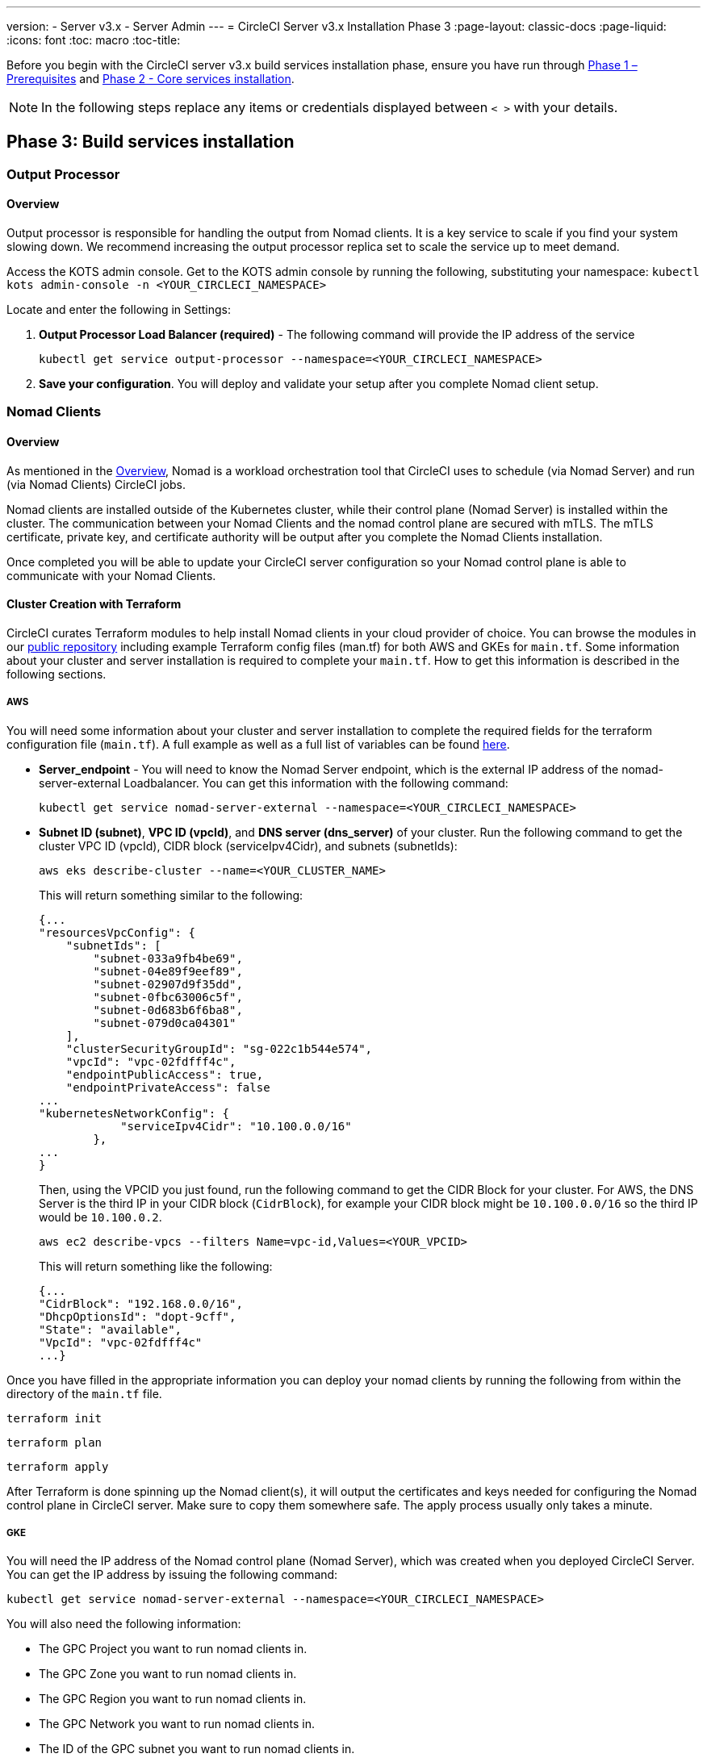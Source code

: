 ---
version:
- Server v3.x
- Server Admin
---
= CircleCI Server v3.x Installation Phase 3
:page-layout: classic-docs
:page-liquid:
:icons: font
:toc: macro
:toc-title:

Before you begin with the CircleCI server v3.x build services installation phase, ensure you have run through xref:server-3-install-prerequisites.adoc[Phase 1 – Prerequisites] and xref:server-3-install.adoc[Phase 2 - Core services installation].

NOTE: In the following steps replace any items or credentials displayed between `< >` with your details.

toc::[]

== Phase 3: Build services installation

=== Output Processor 
==== Overview 
Output processor is responsible for handling the output from Nomad clients. It is a key service to scale if you find your system slowing down. We recommend increasing the output processor replica set to scale the service up to meet demand. 

Access the KOTS admin console. Get to the KOTS admin console by running the following, substituting your namespace: `kubectl kots admin-console -n <YOUR_CIRCLECI_NAMESPACE>`

Locate and enter the following in Settings: 

. *Output Processor Load Balancer (required)* - 
The following command will provide the IP address of the service 
+
```bash
kubectl get service output-processor --namespace=<YOUR_CIRCLECI_NAMESPACE>
```

. *Save your configuration*. You will deploy and validate your setup after you complete Nomad client setup.  

=== Nomad Clients 
==== Overview  
As mentioned in the link:https://circleci.com/docs/2.0/server-3-overview[Overview], Nomad is a workload orchestration tool that CircleCI uses to schedule (via Nomad Server) and run (via Nomad Clients) CircleCI jobs.

Nomad clients are installed outside of the Kubernetes cluster, while their control plane (Nomad Server) is installed within the cluster. The communication between your Nomad Clients and the nomad control plane are secured with mTLS. The mTLS certificate, private key, and certificate authority will be output after you complete the Nomad Clients installation. 

Once completed you will be able to update your CircleCI server configuration so your Nomad control plane is able to communicate with your Nomad Clients. 

==== Cluster Creation with Terraform

CircleCI curates Terraform modules to help install Nomad clients in your cloud provider of choice. You can browse the modules in our link:https://github.com/CircleCI-Public/server-terraform[public repository] including example Terraform config files (man.tf) for both AWS and GKEs for `main.tf`. Some information about your cluster and server installation is required to complete your `main.tf`. How to get this information is described in the following sections.

===== AWS
You will need some information about your cluster and server installation to complete the required fields for the terraform configuration file (`main.tf`). A full example as well as a full list of variables can be found link:https://github.com/CircleCI-Public/server-terraform/tree/main/nomad-aws[here]. 

* *Server_endpoint* - You will need to know the Nomad Server endpoint, which is the external IP address of the nomad-server-external Loadbalancer. You can get this information with the following command: 
+
```bash
kubectl get service nomad-server-external --namespace=<YOUR_CIRCLECI_NAMESPACE> 
```

* *Subnet ID (subnet)*, *VPC ID (vpcId)*, and *DNS server (dns_server)* of your cluster. 
Run the following command to get the cluster VPC ID (vpcId), CIDR block (serviceIpv4Cidr), and subnets (subnetIds): 
+
```bash
aws eks describe-cluster --name=<YOUR_CLUSTER_NAME>
```
+
This will return something similar to the following: 
+
[source, json]
{...
"resourcesVpcConfig": {
    "subnetIds": [
        "subnet-033a9fb4be69",
        "subnet-04e89f9eef89",
        "subnet-02907d9f35dd",
        "subnet-0fbc63006c5f",
        "subnet-0d683b6f6ba8",
        "subnet-079d0ca04301"
    ],
    "clusterSecurityGroupId": "sg-022c1b544e574",
    "vpcId": "vpc-02fdfff4c",
    "endpointPublicAccess": true,
    "endpointPrivateAccess": false
...
"kubernetesNetworkConfig": {
            "serviceIpv4Cidr": "10.100.0.0/16"
        },
...
}
+
Then, using the VPCID you just found, run the following command to get the CIDR Block for your cluster. For AWS, the DNS Server is the third IP in your CIDR block (`CidrBlock`), for example your CIDR block might be `10.100.0.0/16` so the third IP would be `10.100.0.2`.
+
```bash
aws ec2 describe-vpcs --filters Name=vpc-id,Values=<YOUR_VPCID>
```
+
This will return something like the following: 
+
[source, json]
{...
"CidrBlock": "192.168.0.0/16",
"DhcpOptionsId": "dopt-9cff",
"State": "available",
"VpcId": "vpc-02fdfff4c"
...}


Once you have filled in the appropriate information you can deploy your nomad clients by running the following from within the directory of the `main.tf` file. 

----
terraform init
----
----
terraform plan
----
----
terraform apply
----

After Terraform is done spinning up the Nomad client(s), it will output the certificates and keys needed for configuring the Nomad control plane in CircleCI server. Make sure to copy them somewhere safe. The apply process usually only takes a minute. 

===== GKE 
You will need the IP address of the Nomad control plane (Nomad Server), which was created when you deployed CircleCI Server. You can get the IP address by issuing the following command: 

----
kubectl get service nomad-server-external --namespace=<YOUR_CIRCLECI_NAMESPACE>
----

You will also need the following information: 

* The GPC Project you want to run nomad clients in. 
* The GPC Zone you want to run nomad clients in. 
* The GPC Region you want to run nomad clients in. 
* The GPC Network you want to run nomad clients in. 
* The ID of the GPC subnet you want to run nomad clients in. 

You can copy the following example to your local environment and fill in the appropriate information for your specific setup. Once you have filled in the appropriate information you can deploy your nomad clients by running. 

----
terraform init
----
----
terraform plan
----
----
terraform apply
----

After Terraform is done spinning up the Nomad client(s), it will output the certificates and key needed for configuring the Nomad control plane in CircleCI server. Make sure to copy them somewhere safe.

==== Configure and Deploy
Now that you have successfully deployed your Nomad clients, you can configure CircleCI Server and the Nomad control plane. Access the KOTS admin console. Get to the KOTS admin console by running the following, substituting your namespace: `kubectl kots admin-console -n <YOUR_CIRCLECI_NAMESPACE>` 

Enter the following in Settings: 

* *Nomad Load Balancer (required)*
+
```bash 
kubectl get service nomad-server-external --namespace=<YOUR_CIRCLECI_NAMESPACE>
```

* *Nomad Server Certificate (required)* - 
Provided in the output from `terraform apply`

* *Nomad Server Private Key (required)* - 
Provided in the output from `terraform apply`

* *Nomad Server Certificate Authority (CA) Certificate (required)* - 
Provided in the output from `terraform apply`

Click the *Save config* button to update your installation and re-deploy server.

==== Nomad Clients Validation

CircleCI has created a project called https://github.com/circleci/realitycheck/tree/server-3.0[realitycheck] which allows you to test your Server installation. We are going to follow the project so we can verify that the system is working as expected. As you continue through the next phase, sections of realitycheck will move from red to green. 

To run realitycheck you will need to clone the repository. Depending on your Github setup you can do one of the following. 

===== Github Cloud 
----
git clone -b server-3.0 https://github.com/circleci/realitycheck.git
----

===== Github Enterprise
----
git clone -b server-3.0 https://github.com/circleci/realitycheck.git
git remote set-url origin <YOUR_GH_REPO_URL>
git push
----

Once you have successfully cloned the repository you can follow it from within your CircleCI server installation. You will need to set the following variables. For full instructions please see the https://github.com/circleci/realitycheck/tree/server-3.0[repository readme]. 

.Environmental Variables
[.table.table-striped]
[cols=2*, options="header", stripes=even]
|===
|Name
|Value

|CIRCLE_HOSTNAME
|<YOUR_CIRCLECI_INSTALLATION_URL>

|CIRCLE_TOKEN
|<YOUR_CIRCLECI_API_TOKEN>
|===

.Contexts
[.table.table-striped]
[cols=2*, options="header", stripes=even]
|===
|Name
|Environmental Variable Key
|Environmental Variable Value

|org-global
|CONTEXT_END_TO_END_TEST_VAR
|Leave blank

|individual-local
|MULTI_CONTEXT_END_TO_END_VAR
|Leave blank
|===

Once you have configured the environmental variables and contexts, rerun the realitycheck tests. You should see the features and resource jobs complete successfully. Your test results should look something like the following: 

image::realitycheck-pipeline.png[Screenshot showing the realitycheck project building in the CircleCI app]

=== VM service

VM service configures VM and remote docker jobs. You can configure a number of options for VM service, such as scaling rules. VM service is unique to EKS and GKE installations because it specifically relies on features of these cloud providers.

==== EKS
. *Get the Information Needed to Create Security Groups*
+
The following will return your VPC ID (`vpcId`), CIDR Block (`serviceIpv4Cidr`), Cluster Security Group ID (`clusterSecurityGroupId`) and Cluster ARN (`arn`) values, which you will need throughout this section: 
+
```bash
aws eks describe-cluster --name=<your-cluster-name>
```

. *Create a security group*
+
Run the following commands to create a security group for VM service. 
+
```bash
aws ec2 create-security-group --vpc-id "<YOUR_VPCID>" --description "CircleCI VM Service security group" --group-name "circleci-vm-service-sg"
```
+
This will output a GroupID to be used in the next steps: 
+
[source, json]
{
    "GroupId": "sg-0cd93e7b30608b4fc"
}

. *Apply security group Nomad*
+
Use the security group you just created and CIDR block values to apply the security group to the following: 
+
```bash
aws ec2 authorize-security-group-ingress --group-id "<YOUR_GroupId>" --protocol tcp --port 22 --cidr "<YOUR_serviceIpv4Cidr>"
```
+
```bash
aws ec2 authorize-security-group-ingress --group-id "<YOUR_GroupId>" --protocol tcp --port 2376 --cidr "<YOUR_serviceIpv4Cidr>"
```
+
NOTE: If you created your Nomad Clients in a different subnet from CircleCI server, you will need to rerun the above two commands with each subnet CIDR. 

. *Apply the Security Group for SSH*
+
Run the following command to apply the security group rules so users can SSH into their jobs:
+
```bash
aws ec2 authorize-security-group-ingress --group-id "<YOUR_GroupId>" --protocol tcp --port 54782
```

. *Create user*
+
Create a new user with programmatic access: 
+
```bash
aws iam create-user --user-name circleci-server-vm-service
```

. *Create Policy*
+
Create a `policy.json` file with the following content. You should fill in Cluster Security Group ID (`clusterSecurityGroupId`) and Cluster ARN (`arn`) below. 
+
[source,json]
----
{
  "Version": "2012-10-17",
  "Statement": [
    {
      "Action": "ec2:RunInstances",
      "Effect": "Allow",
      "Resource": [
        "arn:aws:ec2:*::image/*",
        "arn:aws:ec2:*::snapshot/*",
        "arn:aws:ec2:*:*:key-pair/*",
        "arn:aws:ec2:*:*:launch-template/*",
        "arn:aws:ec2:*:*:network-interface/*",
        "arn:aws:ec2:*:*:placement-group/*",
        "arn:aws:ec2:*:*:volume/*",
        "arn:aws:ec2:*:*:subnet/*",
        "arn:aws:ec2:*:*:security-group/<YOUR_clusterSecurityGroupID>"
      ]
    },
    {
      "Action": "ec2:RunInstances",
      "Effect": "Allow",
      "Resource": "arn:aws:ec2:*:*:instance/*",
      "Condition": {
        "StringEquals": {
          "aws:RequestTag/ManagedBy": "circleci-vm-service"
        }
      }
    },
    {
      "Action": [
        "ec2:CreateVolume"
      ],
      "Effect": "Allow",
      "Resource": [
        "arn:aws:ec2:*:*:volume/*"
      ],
      "Condition": {
        "StringEquals": {
          "aws:RequestTag/ManagedBy": "circleci-vm-service"
        }
      }
    },
    {
      "Action": [
        "ec2:Describe*"
      ],
      "Effect": "Allow",
      "Resource": "*"
    },
    {
      "Effect": "Allow",
      "Action": [
        "ec2:CreateTags"
      ],
      "Resource": "arn:aws:ec2:*:*:*/*",
      "Condition": {
        "StringEquals": {
          "ec2:CreateAction" : "CreateVolume"
        }
      }
    },
    {
      "Effect": "Allow",
      "Action": [
        "ec2:CreateTags"
      ],
      "Resource": "arn:aws:ec2:*:*:*/*",
      "Condition": {
        "StringEquals": {
          "ec2:CreateAction" : "RunInstances"
        }
      }
    },
    {
      "Action": [
        "ec2:CreateTags",
        "ec2:StartInstances",
        "ec2:StopInstances",
        "ec2:TerminateInstances",
        "ec2:AttachVolume",
        "ec2:DetachVolume",
        "ec2:DeleteVolume"
      ],
      "Effect": "Allow",
      "Resource": "arn:aws:ec2:*:*:*/*",
      "Condition": {
        "StringEquals": {
          "ec2:ResourceTag/ManagedBy": "circleci-vm-service"
        }
      }
    },
    {
      "Action": [
        "ec2:RunInstances",
        "ec2:StartInstances",
        "ec2:StopInstances",
        "ec2:TerminateInstances"
      ],
      "Effect": "Allow",
      "Resource": "arn:aws:ec2:*:*:subnet/*",
      "Condition": {
        "StringEquals": {
          "ec2:Vpc": "<YOUR_arn>"
        }
      }
    }
  ]
}
----

. *Attach Policy to User* 
+
Once you have created the policy.json file attach it to an IAM policy and created user. 
+
```bash
aws iam put-user-policy --user-name circleci-vm-service --policy-name circleci-vm-service --policy-document file://policy.json
```

. *Create an access key and secret for the user*
+
If you have not already, you will need an access key and secret for the `circleci-vm-service` user. You can create that by running the following command:
+
```bash
aws iam create-access-key --user-name circleci-vm-service
```

. *Configure Server*
+
Configure VM Service through the KOTS admin console. Details of the available configuration options can be found in the {{ site.url }}/{{ site.baseurl }}/2.0/server-3-vm-operator-service[VM Service] guide.

Once you have configured the fields, *save your config* and deploy your updated application. 

==== GKE 

You will need additional information about your cluster to complete the next section. Run the following: 

```bash
gcloud container clusters describe
```

This command will return something like the following, which will include network, region and other details that you will need to complete the next section: 

[source, json]
----
addonsConfig:
  gcePersistentDiskCsiDriverConfig:
    enabled: true
  kubernetesDashboard:
    disabled: true
  networkPolicyConfig:
    disabled: true
clusterIpv4Cidr: 10.100.0.0/14
createTime: '2021-08-20T21:46:18+00:00'
currentMasterVersion: 1.20.8-gke.900
currentNodeCount: 3
currentNodeVersion: 1.20.8-gke.900
databaseEncryption:
…
----

. *Create firewall rules*
+
Run the following commands to create a firewall rules for VM service in GKE:
+
```bash
gcloud compute firewall-rules create "circleci-vm-service-internal-nomad-fw" --network "<network>" --action allow --source-ranges "0.0.0.0/0" --rules "TCP:22,TCP:2376"
```
+
NOTE: You can find the Nomad clients CIDR based on the region by referring to the https://cloud.google.com/vpc/docs/vpc#ip-ranges[table here] if you have used auto-mode. 
+
```bash
gcloud compute firewall-rules create "circleci-vm-service-internal-k8s-fw" --network "<network>" --action allow --source-ranges "<clusterIpv4Cidr>" --rules "TCP:22,TCP:2376"
```
+
```bash
gcloud compute firewall-rules create "circleci-vm-service-external-fw" --network "<network>" --action allow --rules "TCP:54782"
```

. *Create user*
+
We recommend you create a unique service account used exclusively by VM Service. The Compute Instance Admin (Beta) role is broad enough to allow VM Service to operate. If you wish to make permissions more granular, you can use the Compute Instance Admin (beta) role documentation as reference.
+
```bash
gcloud iam service-accounts create circleci-server-vm --display-name "circleci-server-vm service account"
```

. *Get the service account email address*
+
```bash
gcloud iam service-accounts list --filter="displayName:circleci-server-vm service account" --format 'value(email)'
```

. *Apply role to service account*
+
Apply the Compute Instance Admin (Beta) role to the service account. 
+
```bash
gcloud projects add-iam-policy-binding <YOUR_PROJECT_ID> --member serviceAccount:<YOUR_SERVICE_ACCOUNT_EMAIL> --role roles/compute.instanceAdmin --condition=None
```
+
And 
+
```bash
gcloud projects add-iam-policy-binding <YOUR_PROJECT_ID> --member serviceAccount:<YOUR_SERVICE_ACCOUNT_EMAIL> --role roles/iam.serviceAccountUser --condition=None
```

. *Get JSON Key File*
+
After running the following, you should have a file named `circleci-server-vm-keyfile` in your local working directory. You will need this when you configure your server installation. 
+
```bash
gcloud iam service-accounts keys create circleci-server-vm-keyfile --iam-account <YOUR_SERVICE_ACCOUNT_EMAIL>
```

. *Configure Server*
+
Configure VM Service through the KOTS admin console. Details of the available configuration options can be found in the {{ site.url }}/{{ site.baseurl }}/2.0/server-3-vm-operator-service[VM Service] guide.

Once you have configured the fields, *save your config* and deploy your updated application. 

==== VM Service Validation

Once you have configured and deployed CircleCI server you should validate that VM Service is operational. You can re-run the reality checker project within your CircleCI installation and you should see the VM Service Jobs complete with green. At this point all tests should pass with green. 

=== Runner 

==== Overview 

CircleCI runner does not require any additional server configuration. Server ships ready to work with runner. However, you do need to create a runner and configure the runner agent to be aware your server installation. For complete instructions for setting up runner see the link:https://circleci.com/docs/2.0/runner-overview/?section=executors-and-images[runner documentation]. 

NOTE: Runner requires a namespace per organization. Server can have many organizations. If your company has multiple organizations within your CircleCI installation you will need to set up a runner namespace for each organization within your server installation. 

ifndef::pdf[]
## What to read next

* https://circleci.com/docs/2.0/server-3-install-post[Server 3.x Phase 4 - Post installation]
* https://circleci.com/docs/2.0/server-3-install-hardening-your-cluster[Hardening Your Cluster]
* https://circleci.com/docs/2.0/server-3-install-migration[Server 3.x Migration]
endif::pdf[]